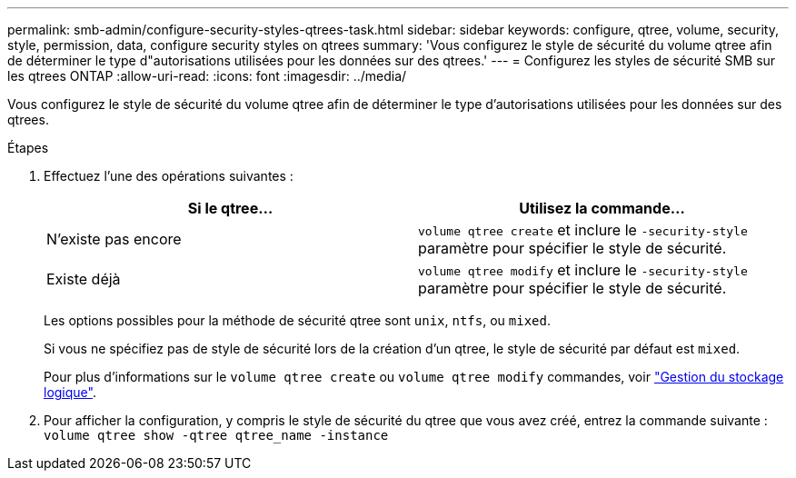 ---
permalink: smb-admin/configure-security-styles-qtrees-task.html 
sidebar: sidebar 
keywords: configure, qtree, volume, security, style, permission, data, configure security styles on qtrees 
summary: 'Vous configurez le style de sécurité du volume qtree afin de déterminer le type d"autorisations utilisées pour les données sur des qtrees.' 
---
= Configurez les styles de sécurité SMB sur les qtrees ONTAP
:allow-uri-read: 
:icons: font
:imagesdir: ../media/


[role="lead"]
Vous configurez le style de sécurité du volume qtree afin de déterminer le type d'autorisations utilisées pour les données sur des qtrees.

.Étapes
. Effectuez l'une des opérations suivantes :
+
|===
| Si le qtree... | Utilisez la commande... 


 a| 
N'existe pas encore
 a| 
`volume qtree create` et inclure le `-security-style` paramètre pour spécifier le style de sécurité.



 a| 
Existe déjà
 a| 
`volume qtree modify` et inclure le `-security-style` paramètre pour spécifier le style de sécurité.

|===
+
Les options possibles pour la méthode de sécurité qtree sont `unix`, `ntfs`, ou `mixed`.

+
Si vous ne spécifiez pas de style de sécurité lors de la création d'un qtree, le style de sécurité par défaut est `mixed`.

+
Pour plus d'informations sur le `volume qtree create` ou `volume qtree modify` commandes, voir link:../volumes/index.html["Gestion du stockage logique"].

. Pour afficher la configuration, y compris le style de sécurité du qtree que vous avez créé, entrez la commande suivante : `volume qtree show -qtree qtree_name -instance`

